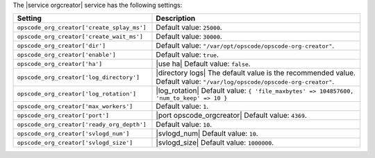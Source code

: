 .. The contents of this file are included in multiple topics.
.. This file should not be changed in a way that hinders its ability to appear in multiple documentation sets.

The |service orgcreator| service has the following settings:

.. list-table::
   :widths: 200 300
   :header-rows: 1

   * - Setting
     - Description
   * - ``opscode_org_creator['create_splay_ms']``
     - Default value: ``25000``.
   * - ``opscode_org_creator['create_wait_ms']``
     - Default value: ``30000``.
   * - ``opscode_org_creator['dir']``
     - Default value: ``"/var/opt/opscode/opscode-org-creator"``.
   * - ``opscode_org_creator['enable']``
     - Default value: ``true``.
   * - ``opscode_org_creator['ha']``
     - |use ha| Default value: ``false``.
   * - ``opscode_org_creator['log_directory']``
     - |directory logs| The default value is the recommended value. Default value: ``"/var/log/opscode/opscode-org-creator"``.
   * - ``opscode_org_creator['log_rotation']``
     - |log_rotation| Default value: ``{ 'file_maxbytes' => 104857600, 'num_to_keep' => 10 }``
   * - ``opscode_org_creator['max_workers']``
     - Default value: ``1``.
   * - ``opscode_org_creator['port']``
     - |port opscode_orgcreator| Default value: ``4369``.
   * - ``opscode_org_creator['ready_org_depth']``
     - Default value: ``10``.
   * - ``opscode_org_creator['svlogd_num']``
     - |svlogd_num| Default value: ``10``.
   * - ``opscode_org_creator['svlogd_size']``
     - |svlogd_size| Default value: ``1000000``.
